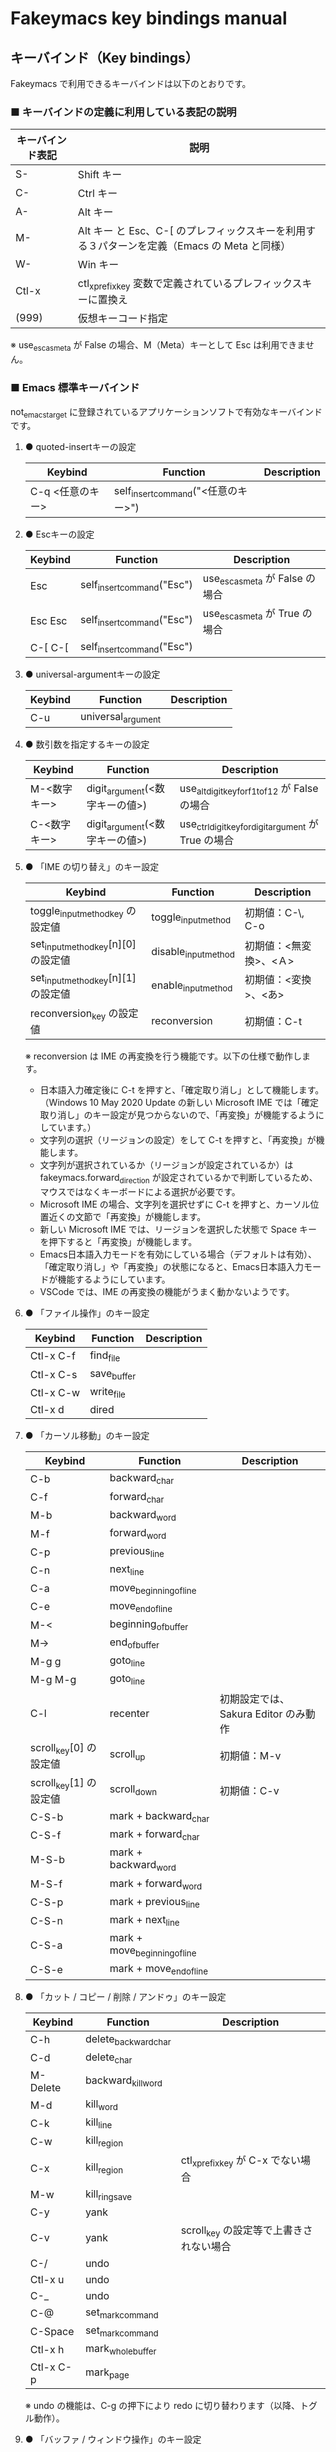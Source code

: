 #+STARTUP: showall indent

* Fakeymacs key bindings manual

** キーバインド（Key bindings）

Fakeymacs で利用できるキーバインドは以下のとおりです。

*** ■ キーバインドの定義に利用している表記の説明

|------------------+---------------------------------------------------------------------------------------------|
| キーバインド表記 | 説明                                                                                        |
|------------------+---------------------------------------------------------------------------------------------|
| S-               | Shift キー                                                                                  |
| C-               | Ctrl キー                                                                                   |
| A-               | Alt キー                                                                                    |
| M-               | Alt キー と Esc、C-[ のプレフィックスキーを利用する３パターンを定義（Emacs の Meta と同様） |
| W-               | Win キー                                                                                    |
| Ctl-x            | ctl_x_prefix_key 変数で定義されているプレフィックスキーに置換え                             |
| (999)            | 仮想キーコード指定                                                                          |
|------------------+---------------------------------------------------------------------------------------------|

※ use_esc_as_meta が False の場合、M（Meta）キーとして Esc は利用できません。

*** ■ Emacs 標準キーバインド

not_emacs_target に登録されているアプリケーションソフトで有効なキーバインドです。

**** ● quoted-insertキーの設定

|------------------+-------------------------------------+-------------|
| Keybind          | Function                            | Description |
|------------------+-------------------------------------+-------------|
| C-q <任意のキー> | self_insert_command("<任意のキー>") |             |
|------------------+-------------------------------------+-------------|

**** ● Escキーの設定

|---------+----------------------------+---------------------------------|
| Keybind | Function                   | Description                     |
|---------+----------------------------+---------------------------------|
| Esc     | self_insert_command("Esc") | use_esc_as_meta が False の場合 |
| Esc Esc | self_insert_command("Esc") | use_esc_as_meta が True の場合  |
| C-[ C-[ | self_insert_command("Esc") |                                 |
|---------+----------------------------+---------------------------------|

**** ● universal-argumentキーの設定

|---------+--------------------+-------------|
| Keybind | Function           | Description |
|---------+--------------------+-------------|
| C-u     | universal_argument |             |
|---------+--------------------+-------------|

**** ● 数引数を指定するキーの設定

|--------------+--------------------------------+------------------------------------------------------|
| Keybind      | Function                       | Description                                          |
|--------------+--------------------------------+------------------------------------------------------|
| M-<数字キー> | digit_argument(<数字キーの値>) | use_alt_digit_key_for_f1_to_f12 が False の場合      |
| C-<数字キー> | digit_argument(<数字キーの値>) | use_ctrl_digit_key_for_digit_argument が True の場合 |
|--------------+--------------------------------+------------------------------------------------------|

**** ● 「IME の切り替え」のキー設定

|-------------------------------------+----------------------+------------------------|
| Keybind                             | Function             | Description            |
|-------------------------------------+----------------------+------------------------|
| toggle_input_method_key の設定値    | toggle_input_method  | 初期値：C-\, C-o       |
| set_input_method_key[n][0] の設定値 | disable_input_method | 初期値：<無変換>、<Ａ> |
| set_input_method_key[n][1] の設定値 | enable_input_method  | 初期値：<変換>、<あ>   |
|-------------------------------------+----------------------+------------------------|
| reconversion_key の設定値           | reconversion         | 初期値：C-t            |
|-------------------------------------+----------------------+------------------------|

※ reconversion は IME の再変換を行う機能です。以下の仕様で動作します。
- 日本語入力確定後に C-t を押すと、「確定取り消し」として機能します。（Windows 10 May 2020 Update の新しい Microsoft IME では「確定取り消し」のキー設定が見つからないので、「再変換」が機能するようにしています。）
- 文字列の選択（リージョンの設定）をして C-t を押すと、「再変換」が機能します。
- 文字列が選択されているか（リージョンが設定されているか）は fakeymacs.forward_direction が設定されているかで判断しているため、マウスではなくキーボードによる選択が必要です。
- Microsoft IME の場合、文字列を選択せずに C-t を押すと、カーソル位置近くの文節で「再変換」が機能します。
- 新しい Microsoft IME では、リージョンを選択した状態で Space キーを押下すると「再変換」が機能します。
- Emacs日本語入力モードを有効にしている場合（デフォルトは有効）、「確定取り消し」や「再変換」の状態になると、Emacs日本語入力モードが機能するようにしています。
- VSCode では、IME の再変換の機能がうまく動かないようです。

**** ● 「ファイル操作」のキー設定

|-----------+-------------+-------------|
| Keybind   | Function    | Description |
|-----------+-------------+-------------|
| Ctl-x C-f | find_file   |             |
| Ctl-x C-s | save_buffer |             |
| Ctl-x C-w | write_file  |             |
| Ctl-x d   | dired       |             |
|-----------+-------------+-------------|

**** ● 「カーソル移動」のキー設定

|------------------------+-------------------------------+--------------------------------------|
| Keybind                | Function                      | Description                          |
|------------------------+-------------------------------+--------------------------------------|
| C-b                    | backward_char                 |                                      |
| C-f                    | forward_char                  |                                      |
| M-b                    | backward_word                 |                                      |
| M-f                    | forward_word                  |                                      |
| C-p                    | previous_line                 |                                      |
| C-n                    | next_line                     |                                      |
| C-a                    | move_beginning_of_line        |                                      |
| C-e                    | move_end_of_line              |                                      |
| M-<                    | beginning_of_buffer           |                                      |
| M->                    | end_of_buffer                 |                                      |
| M-g g                  | goto_line                     |                                      |
| M-g M-g                | goto_line                     |                                      |
| C-l                    | recenter                      | 初期設定では、Sakura Editor のみ動作 |
| scroll_key[0] の設定値 | scroll_up                     | 初期値：M-v                          |
| scroll_key[1] の設定値 | scroll_down                   | 初期値：C-v                          |
|------------------------+-------------------------------+--------------------------------------|
| C-S-b                  | mark + backward_char          |                                      |
| C-S-f                  | mark + forward_char           |                                      |
| M-S-b                  | mark + backward_word          |                                      |
| M-S-f                  | mark + forward_word           |                                      |
| C-S-p                  | mark + previous_line          |                                      |
| C-S-n                  | mark + next_line              |                                      |
| C-S-a                  | mark + move_beginning_of_line |                                      |
| C-S-e                  | mark + move_end_of_line       |                                      |
|------------------------+-------------------------------+--------------------------------------|

**** ● 「カット / コピー / 削除 / アンドゥ」のキー設定

|-----------+----------------------+-----------------------------------------|
| Keybind   | Function             | Description                             |
|-----------+----------------------+-----------------------------------------|
| C-h       | delete_backward_char |                                         |
| C-d       | delete_char          |                                         |
| M-Delete  | backward_kill_word   |                                         |
| M-d       | kill_word            |                                         |
| C-k       | kill_line            |                                         |
| C-w       | kill_region          |                                         |
| C-x       | kill_region          | ctl_x_prefix_key が C-x でない場合      |
| M-w       | kill_ring_save       |                                         |
| C-y       | yank                 |                                         |
| C-v       | yank                 | scroll_key の設定等で上書きされない場合 |
| C-/       | undo                 |                                         |
| Ctl-x u   | undo                 |                                         |
| C-_       | undo                 |                                         |
| C-@       | set_mark_command     |                                         |
| C-Space   | set_mark_command     |                                         |
| Ctl-x h   | mark_whole_buffer    |                                         |
| Ctl-x C-p | mark_page            |                                         |
|-----------+----------------------+-----------------------------------------|

※ undo の機能は、C-g の押下により redo に切り替わります（以降、トグル動作）。

**** ● 「バッファ / ウィンドウ操作」のキー設定

|---------+------------------+--------------------------|
| Keybind | Function         | Description              |
|---------+------------------+--------------------------|
| M-k     | kill_buffer      | Fakeymacs オリジナル定義 |
| Ctl-x k | kill_buffer      |                          |
| Ctl-x b | switch_to_buffer |                          |
| Ctl-x o | other_window     |                          |
|---------+------------------+--------------------------|

**** ● 「文字列検索 / 置換」のキー設定

|---------+------------------+-------------|
| Keybind | Function         | Description |
|---------+------------------+-------------|
| C-r     | isearch_backward |             |
| C-s     | isearch_forward  |             |
| M-%     | query_replace    |             |
|---------+------------------+-------------|

**** ● 「キーボードマクロ」のキー設定

|---------+---------------------------+-------------|
| Keybind | Function                  | Description |
|---------+---------------------------+-------------|
| Ctl-x ( | kmacro_start_macro        |             |
| Ctl-x ) | kmacro_end_macro          |             |
| Ctl-x e | kmacro_end_and_call_macro |             |
|---------+---------------------------+-------------|

※ Keyhac のキーボードマクロは、Emacs のキーボードマクロと異なり、IME の切り替えも含む
キーの入力をそのまま記録し、そのまま再生します。このため、キーボードマクロの再生時に
その時の IME の状態に依存した動作とならないようにするため、キーボードマクロの記録と再生の
開始時に IME を強制的に OFF にするようにしています。

**** ● 「その他」のキー設定

|-----------+------------------------+------------------------------------------------------|
| Keybind   | Function               | Description                                          |
|-----------+------------------------+------------------------------------------------------|
| C-m       | newline                |                                                      |
| C-j       | newline_and_indent     |                                                      |
| C-o       | open_line              | toggle_input_method_key の設定等で上書きされない場合 |
| C-i       | indent_for_tab_command | use_ctrl_i_as_tab が True の場合                     |
| C-g       | keyboard_quit          |                                                      |
| Ctl-x C-c | kill_emacs             |                                                      |
| M-!       | shell_command          |                                                      |
|-----------+------------------------+------------------------------------------------------|

*** ■ IME の切り替えのみを使うアプリケーションソフトのためのキーバインド

not_emacs_target に登録されておらず、ime_target に登録されているアプリケーションソフトで
有効なキーバインドです。

**** ● 「IME の切り替え」のキー設定

|-------------------------------------+----------------------+------------------------|
| Keybind                             | Function             | Description            |
|-------------------------------------+----------------------+------------------------|
| toggle_input_method_key の設定値    | toggle_input_method  | 初期値：C-\, C-o       |
| set_input_method_key[n][0] の設定値 | disable_input_method | 初期値：<無変換>、<Ａ> |
| set_input_method_key[n][1] の設定値 | enable_input_method  | 初期値：<変換>、<あ>   |
|-------------------------------------+----------------------+------------------------|

*** ■ 「Emacs日本語入力モード」のキーバインド

use_emacs_ime_mode が True の場合に有効なキーバインドです。
IME が ON の時に文字（英数字か、スペースを除く特殊文字）を入力すると Emacs日本語入力モード
が起動し、このキーバインドに移行します。

Emacs日本語入力モードになると Emacsキーバインドとして利用できるキーが限定され、その他の
キーは Windows にそのまま渡されるようになるため、IME のショートカットキーが利用できるように
なります。

Emacs日本語入力モードは、次の操作で終了します。
- Enter、C-m または C-g が押された場合
- <半角／全角> キー、A-` キーが押された場合
- BS、C-h 押下直後に toggle_input_method_key 変数や set_input_method_key 変数の disable で指定したキーが押された場合
  （間違って日本語入力をしてしまった時のキー操作を想定しての対策）

このモードでは IME のショートカットを置き換える機能もサポートしており、初期値では「ことえり」
のキーバインドを利用できるようにしています。

なお、「Emacs日本語入力モード」の説明については、次のページの *<2020/04/23 更新>* の箇所にも記載
しています。参考としてください。

- https://w.atwiki.jp/ntemacs/pages/78.html

**** ● 「カーソル移動」のキー設定

|------------------------+------------------------+-------------|
| Keybind                | Function               | Description |
|------------------------+------------------------+-------------|
| C-b                    | backward_char          |             |
| C-f                    | forward_char           |             |
| C-p                    | previous_line          |             |
| C-n                    | next_line              |             |
| C-a                    | move_beginning_of_line |             |
| C-e                    | move_end_of_line       |             |
| scroll_key[0] の設定値 | scroll_up              | 初期値：A-v |
| scroll_key[1] の設定値 | scroll_down            | 初期値：C-v |
|------------------------+------------------------+-------------|

**** ● 「カット / コピー / 削除 / アンドゥ」のキー設定

|---------+----------------------+-------------|
| Keybind | Function             | Description |
|---------+----------------------+-------------|
| C-h     | delete_backward_char |             |
| C-d     | delete_char          |             |
|---------+----------------------+-------------|

**** ● 「その他」のキー設定

|------------+------------------+-------------|
| Keybind    | Function         | Description |
|------------+------------------+-------------|
| Enter, C-m | ei_newline       |             |
| C-g        | ei_keyboard_quit |             |
|------------+------------------+-------------|

※ C-g は日本語入力モードを終了させるためのキーですが、変換候補表示中に C-g を押下すると、
日本語入力が終了していな状態でも Emacs日本語入力モードが終了してしまいます。
変換候補表示をキャンセルする場合には Esc を使うようにし、C-g と使い分けて利用するようにしてください。

**** ● 「IME のショートカットの置き換え」のキー設定

|-----------------------------------+-----------------------------------------------+--------------------------------------|
| Keybind                           | Function                                      | Description                          |
|-----------------------------------+-----------------------------------------------+--------------------------------------|
| emacs_ime_mode_key[n][0] の設定値 | self_insert_command(emacs_ime_mode_key[n][1]) | 初期設定：「ことえり」のキーバインド |
|-----------------------------------+-----------------------------------------------+--------------------------------------|

**** ● 「IME の切り替え」のキー設定

|-------------------------------------+--------------------------+------------------------|
| Keybind                             | Function                 | Description            |
|-------------------------------------+--------------------------+------------------------|
| toggle_input_method_key の設定値    | ei_disable_input_method2 | 初期値：C-\, C-o       |
| set_input_method_key[n][0] の設定値 | ei_disable_input_method2 | 初期値：<無変換>、<Ａ> |
| set_input_method_key[n][1] の設定値 | ei_enable_input_method2  | 初期値：<変換>、<あ>   |
|-------------------------------------+--------------------------+------------------------|


*** ■ グローバルに利用できるキーバインド

すべてのアプリケーションソフトで共通して利用するキーバインドです。

**** ● Emacs キーバインドの切り替えのキー設定

|-----------------------------------+----------------------+-------------------|
| Keybind                           | Function             | Description       |
|-----------------------------------+----------------------+-------------------|
| toggle_emacs_keybind_key の設定値 | toggle_emacs_keybind | 初期値：C-S-Space |
|-----------------------------------+----------------------+-------------------|

**** ● アプリケーションキーの設定

|--------------------------+-----------------------------+--------------|
| Keybind                  | Function                    | Description  |
|--------------------------+-----------------------------+--------------|
| application_key の設定値 | self_insert_command("Apps") | 初期値：None |
|--------------------------+-----------------------------+--------------|

**** ● ファンクションキーの設定（use_alt_digit_key_for_f1_to_f12 が True の場合）

|----------------------+----------------------------------------+-------------|
| Keybind              | Function                               | Description |
|----------------------+----------------------------------------+-------------|
| A-1                  | self_insert_command("(<VK_F1  の値>)") |             |
| A-2                  | self_insert_command("(<VK_F2  の値>)") |             |
| A-3                  | self_insert_command("(<VK_F3  の値>)") |             |
| A-4                  | self_insert_command("(<VK_F4  の値>)") |             |
| A-5                  | self_insert_command("(<VK_F5  の値>)") |             |
| A-6                  | self_insert_command("(<VK_F6  の値>)") |             |
| A-7                  | self_insert_command("(<VK_F7  の値>)") |             |
| A-8                  | self_insert_command("(<VK_F8  の値>)") |             |
| A-9                  | self_insert_command("(<VK_F9  の値>)") |             |
| A-0                  | self_insert_command("(<VK_F10 の値>)") |             |
| A-<上記の右隣のキー> | self_insert_command("(<VK_F11 の値>)") |             |
| A-<上記の右隣のキー> | self_insert_command("(<VK_F12 の値>)") |             |
|----------------------+----------------------------------------+-------------|

**** ● ファンクションキーの設定（use_alt_shift_digit_key_for_f1_to_f12 が True の場合）

|------------------------+----------------------------------------+-------------|
| Keybind                | Function                               | Description |
|------------------------+----------------------------------------+-------------|
| A-S-1                  | self_insert_command("(<VK_F13 の値>)") |             |
| A-S-2                  | self_insert_command("(<VK_F14 の値>)") |             |
| A-S-3                  | self_insert_command("(<VK_F15 の値>)") |             |
| A-S-4                  | self_insert_command("(<VK_F16 の値>)") |             |
| A-S-5                  | self_insert_command("(<VK_F17 の値>)") |             |
| A-S-6                  | self_insert_command("(<VK_F18 の値>)") |             |
| A-S-7                  | self_insert_command("(<VK_F19 の値>)") |             |
| A-S-8                  | self_insert_command("(<VK_F20 の値>)") |             |
| A-S-9                  | self_insert_command("(<VK_F21 の値>)") |             |
| A-S-0                  | self_insert_command("(<VK_F22 の値>)") |             |
| A-S-<上記の右隣のキー> | self_insert_command("(<VK_F23 の値>)") |             |
| A-S-<上記の右隣のキー> | self_insert_command("(<VK_F24 の値>)") |             |
|------------------------+----------------------------------------+-------------|

**** ● デスクトップに関するキー設定

***** ・ 表示しているウィンドウの中で、一番最近までフォーカスがあったウィンドウに移動

|---------------------------+--------------+-------------|
| Keybind                   | Function     | Description |
|---------------------------+--------------+-------------|
| other_window_key の設定値 | other_window | 初期値：A-o |
|---------------------------+--------------+-------------|

***** ・ アクティブウィンドウの切り替え

|-------------------------------------+-----------------+--------------------------------------|
| Keybind                             | Function        | Description                          |
|-------------------------------------+-----------------+--------------------------------------|
| window_switching_key[n][0] の設定値 | previous_window | 初期値：無し（Default key：A-S-Tab） |
| window_switching_key[n][1] の設定値 | next_window     | 初期値：無し（Default key：A-Tab）   |
|-------------------------------------+-----------------+--------------------------------------|

***** ・ アクティブウィンドウのディスプレイ間移動

|-------------------------------------------------+---------------------------------+---------------------------------------|
| Keybind                                         | Function                        | Description                           |
|-------------------------------------------------+---------------------------------+---------------------------------------|
| window_movement_key_for_displays[n][0] の設定値 | move_window_to_previous_display | 初期値：None（Default key：W-S-Left） |
| window_movement_key_for_displays[n][1] の設定値 | move_window_to_next_display     | 初期値：W-o（Default key：W-S-Right） |
|-------------------------------------------------+---------------------------------+---------------------------------------|

***** ・ ウィンドウの最小化、リストア

|------------------------------------+-----------------+---------------|
| Keybind                            | Function        | Description   |
|------------------------------------+-----------------+---------------|
| window_minimize_key[n][0] の設定値 | restore_window  | 初期値：A-S-m |
| window_minimize_key[n][1] の設定値 | minimize_window | 初期値：A-m   |
|------------------------------------+-----------------+---------------|

***** ・ 仮想デスクトップの切り替え

|--------------------------------------+------------------+---------------------------------------|
| Keybind                              | Function         | Description                           |
|--------------------------------------+------------------+---------------------------------------|
| desktop_switching_key[n][0] の設定値 | previous_desktop | 初期値：W-b（Default key：W-C-Left）  |
| desktop_switching_key[n][1] の設定値 | next_desktop     | 初期値：W-f（Default key：W-C-Right） |
|--------------------------------------+------------------+---------------------------------------|

***** ・ アクティブウィンドウ仮想デスクトップの切り替え（Microsoft Store から SylphyHorn のインストールが必要）

|-------------------------------------------------+---------------------------------+----------------------------------------|
| Keybind                                         | Function                        | Description                            |
|-------------------------------------------------+---------------------------------+----------------------------------------|
| window_movement_key_for_desktops[n][0] の設定値 | move_window_to_previous_desktop | 初期値：無し（Default key：W-C-Left）  |
| window_movement_key_for_desktops[n][1] の設定値 | move_window_to_next_desktop     | 初期値：無し（Default key：W-C-Right） |
|-------------------------------------------------+---------------------------------+----------------------------------------|

***** ・ IME の「単語登録」プログラムの起動

|----------------------------+-------------------------------------------------------------------------------+-------------|
| Keybind                    | Function                                                                      | Description |
|----------------------------+-------------------------------------------------------------------------------+-------------|
| word_register_key の設定値 | keymap.ShellExecuteCommand(None, word_register_name, word_register_param, "") | 初期値：C-] |
|----------------------------+-------------------------------------------------------------------------------+-------------|

**** ● クリップボードリスト起動キーの設定

|----------------------------+------------------+-------------|
| Keybind                    | Function         | Description |
|----------------------------+------------------+-------------|
| clipboardList_key の設定値 | lw_clipboardList | 初期値：A-y |
|----------------------------+------------------+-------------|

**** ● ランチャーリスト起動キーの設定

|--------------------------+----------------+-------------|
| Keybind                  | Function       | Description |
|--------------------------+----------------+-------------|
| lancherList_key の設定値 | lw_lancherList | 初期値：A-l |
|--------------------------+----------------+-------------|

*** ■ タスク切り替え画面のキーバインド

タスク切り替え画面が表示している時に利用するキーバインドです。
タスク切り替え画面は、A-Tab で表示します。

|---------+---------------------------------+-------------|
| Keybind | Function                        | Description |
|---------+---------------------------------+-------------|
| A-b     | self_insert_command("A-Left")   |             |
| A-f     | self_insert_command("A-Right")  |             |
| A-p     | self_insert_command("A-Up")     |             |
| A-n     | self_insert_command("A-Down")   |             |
| A-g     | self_insert_command("A-Esc")    |             |
|---------+---------------------------------+-------------|

*** ■ タスクビューのキーバインド

タスクビューが起動した時に利用するキーバインドです。
タスクビューは、W-Tab で表示します。

|---------+----------------------------+-------------|
| Keybind | Function                   | Description |
|---------+----------------------------+-------------|
| C-b     | backward_char              |             |
| C-f     | forward_char               |             |
| C-p     | previous_line              |             |
| C-n     | next_line                  |             |
| C-g     | self_insert_command("Esc") |             |
|---------+----------------------------+-------------|

*** ■ リストウィンドウのキーバインド

クリップボードリストやランチャーリストのリストウィンドウが起動した時に利用するキーバインドです。

**** ● Escキーの設定

|---------+----------------------------+-------------|
| Keybind | Function                   | Description |
|---------+----------------------------+-------------|
| C-[     | self_insert_command("Esc") |             |
|---------+----------------------------+-------------|

**** ● 「カーソル移動」のキー設定

|------------------------+---------------+-------------|
| Keybind                | Function      | Description |
|------------------------+---------------+-------------|
| C-b, A-b               | backward_char |             |
| C-f, A-f               | forward_char  |             |
| C-p, A-p               | previous_line |             |
| C-n, A-n               | next_line     |             |
| scroll_key[0] の設定値 | scroll_up     | 初期値：A-v |
| scroll_key[1] の設定値 | scroll_down   | 初期値：C-v |
|------------------------+---------------+-------------|

**** ● 「カット / コピー / 削除 / アンドゥ」のキー設定

|----------+----------------------+-------------|
| Keybind  | Function             | Description |
|----------+----------------------+-------------|
| C-h, A-h | delete_backward_char |             |
| C-d, A-d | delete_char          |             |
|----------+----------------------+-------------|

**** ● 「文字列検索 / 置換」のキー設定

|----------+---------------------+-------------|
| Keybind  | Function            | Description |
|----------+---------------------+-------------|
| C-r, A-r | lw_isearch_backward |             |
| C-s, A-s | lw_isearch_forward  |             |
|----------+---------------------+-------------|

※ Keyhac に migemo 辞書を登録してあれば、検索文字を大文字で始めることで migemo 検索が
可能となります。

● 「その他」のキー設定

|------------------+--------------------------------+-------------------------------------------------|
| Keybind          | Function                       | Description                                     |
|------------------+--------------------------------+-------------------------------------------------|
| Enter, C-m, A-m  | self_insert_command("Enter")   | not_emacs_target に登録されているアプリの場合   |
| Enter, C-m, A-m  | self_insert_command("S-Enter") | not_emacs_target に登録されていないアプリの場合 |
| S-Enter          | self_insert_command("S-Enter") |                                                 |
| C-Enter, A-Enter | self_insert_command("C-Enter") |                                                 |
| C-g, A-g         | lw_keyboard_quit               |                                                 |
|------------------+--------------------------------+-------------------------------------------------|

※ Keyhac に発行するキーの挙動は以下のとおりとなります。
| Enter   | 選択したテキストの貼り付け             |
| S-Enter | 選択したテキストをクリップボードに格納 |
| C-Enter | 選択したテキストを引用記号付で貼り付け |

Emacsキーバインドを適用しないアプリケーションソフトには文字の入出力の方式が特殊なものもあるため、
テキストの貼り付けはそのアプリケーションソフトのペースト操作で行うこととし、Enter 入力時に
クリップボードに格納する処理としています。
また、C-Enter の置き換えは、対応が複雑となるため行っておりません。

